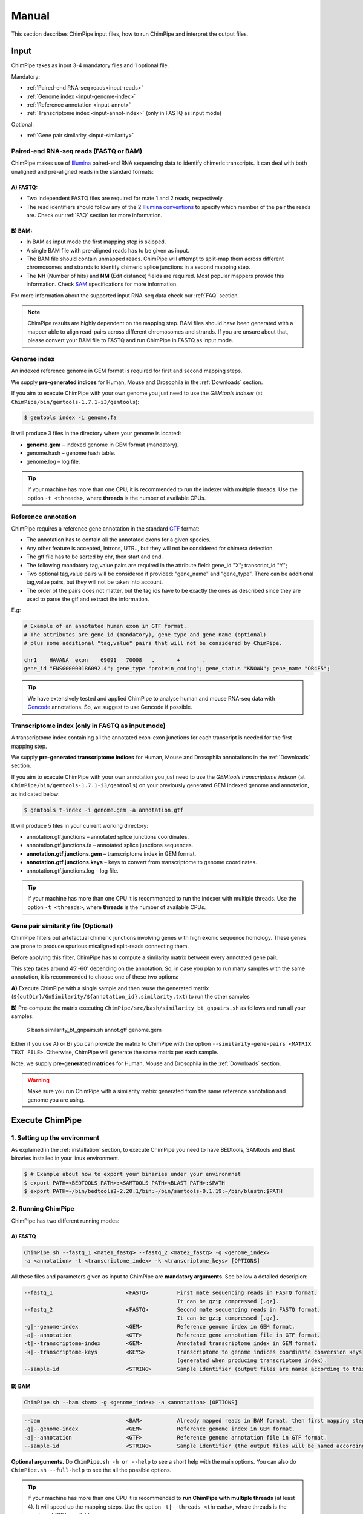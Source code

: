 .. _manual:

======
Manual
======

This section describes ChimPipe input files, how to run ChimPipe and interpret the output files. 

Input 
======
ChimPipe takes as input 3-4 mandatory files and 1 optional file.  

Mandatory:

* :ref:`Paired-end RNA-seq reads<input-reads>`
* :ref:`Genome index <input-genome-index>` 
* :ref:`Reference annotation <input-annot>`
* :ref:`Transcriptome index <input-annot-index>` (only in FASTQ as input mode)

Optional:

* :ref:`Gene pair similarity <input-similarity>`

.. _input-reads:

Paired-end RNA-seq reads (FASTQ or BAM)
~~~~~~~~~~~~~~~~~~~~~~~~~~~~~~~~~~~~~~~~~~~~~~
ChimPipe makes use of `Illumina`_ paired-end RNA sequencing data to identify chimeric transcripts. It can deal with both unaligned and pre-aligned reads in the standard formats:

A) **FASTQ**:
-----------------

* Two independent FASTQ files are required for mate 1 and 2 reads, respectively. 
* The read identifiers should follow any of the 2 `Illumina conventions`_ to specify which member of the pair the reads are. Check our :ref:`FAQ` section for more information.

B) **BAM**:  
---------------

* In BAM as input mode the first mapping step is skipped. 
* A single BAM file with pre-aligned reads has to be given as input. 
* The BAM file should contain unmapped reads. ChimPipe will attempt to split-map them across different chromosomes and strands to identify chimeric splice junctions in a second mapping step. 
* The **NH** (Number of hits) and **NM** (Edit distance) fields are required. Most popular mappers provide this information. Check `SAM`_ specifications for more information. 


For more information about the supported input RNA-seq data check our :ref:`FAQ` section. 

.. note:: ChimPipe results are highly dependent on the mapping step. BAM files should have been generated with a mapper able to align read-pairs across different chromosomes and strands. If you are unsure about that, please convert your BAM file to FASTQ and run ChimPipe in FASTQ as input mode. 
		
.. _Illumina: http://technology.illumina.com/technology/next-generation-sequencing/paired-end-sequencing_assay.ilmn
.. _FASTQ: http://maq.sourceforge.net/fastq.shtml
.. _Illumina conventions: https://en.wikipedia.org/wiki/FASTQ_format
.. _BAM: http://samtools.github.io/hts-specs/SAMv1.pdf
.. _SAM: http://samtools.github.io/hts-specs/SAMv1.pdf

.. _input-genome-index:

Genome index
~~~~~~~~~~~~
An indexed reference genome in GEM format is required for first and second mapping steps.

We supply **pre-generated indices** for Human, Mouse and Drosophila in the :ref:`Downloads` section. 

If you aim to execute ChimPipe with your own genome you just need to use the *GEMtools indexer* (at ``ChimPipe/bin/gemtools-1.7.1-i3/gemtools``):

.. _FASTA:
 
.. code-block:: bash

	$ gemtools index -i genome.fa 

It will produce 3 files in the directory where your genome is located:

* **genome.gem** – indexed genome in GEM format (mandatory).   
* genome.hash – genome hash table. 
* genome.log – log file.    

.. tip:: If your machine has more than one CPU, it is recommended to run the indexer with multiple threads. Use the option ``-t <threads>``, where **threads** is the number of available CPUs. 

.. _input-annot:

Reference annotation
~~~~~~~~~~~~~~~~~~~~~
ChimPipe requires a reference gene annotation in the standard `GTF`_ format:

* The annotation has to contain all the annotated exons for a given species. 
* Any other feature is accepted, Introns, UTR.., but they will not be considered for chimera detection.
* The gtf file has to be sorted by chr, then start and end.
* The following mandatory tag,value pairs are required in the attribute field: gene_id "X"; transcript_id "Y";
* Two optional tag,value pairs will be considered if provided: "gene_name" and "gene_type". There can be additional tag,value pairs, but they will not be taken into account.
* The order of the pairs does not matter, but the tag ids have to be exactly the ones as described since they are used to parse the gtf and extract the information. 

E.g:

.. code-block:: bash
	
	# Example of an annotated human exon in GTF format. 	
	# The attributes are gene_id (mandatory), gene type and gene name (optional) 
	# plus some additional "tag,value" pairs that will not be considered by ChimPipe.   
	
	chr1	HAVANA	exon	69091	70008	.	+	.	
        gene_id "ENSG00000186092.4"; gene_type "protein_coding"; gene_status "KNOWN"; gene_name "OR4F5";

.. tip:: We have extensively tested and applied ChimPipe to analyse human and mouse RNA-seq data with `Gencode`_ annotations. So, we suggest to use Gencode if possible.   

.. _GTF: http://www.ensembl.org/info/website/upload/gff.html
.. _Gencode: http://www.gencodegenes.org/

.. _input-annot-index:

Transcriptome index (only in FASTQ as input mode)
~~~~~~~~~~~~~~~~~~~
A transcriptome index containing all the annotated exon-exon junctions for each transcript is needed for the first mapping step. 

We supply **pre-generated transcriptome indices** for Human, Mouse and Drosophila annotations in the :ref:`Downloads` section.

If you aim to execute ChimPipe with your own annotation you just need to use the *GEMtools transcriptome indexer* (at ``ChimPipe/bin/gemtools-1.7.1-i3/gemtools``) on your previously generated GEM indexed genome and annotation, as indicated below:

.. code-block:: bash

	$ gemtools t-index -i genome.gem -a annotation.gtf	

It will produce 5 files in your current working directory:

* annotation.gtf.junctions – annotated splice junctions coordinates. 
* annotation.gtf.junctions.fa – annotated splice junctions sequences. 
* **annotation.gtf.junctions.gem** – transcriptome index in GEM format.
* **annotation.gtf.junctions.keys** – keys to convert from transcriptome to genome coordinates. 
* annotation.gtf.junctions.log – log file. 

.. tip:: If your machine has more than one CPU it is recommended to run the indexer with multiple threads. Use the option ``-t <threads>``, where **threads** is the number of available CPUs. 

.. _input-similarity:

Gene pair similarity file (Optional)
~~~~~~~~~~~~~~~~~~~~~~~~~~~~~~~~~~~~~~~~

ChimPipe filters out artefactual chimeric junctions involving genes with high exonic sequence homology. These genes are prone to produce spurious misaligned split-reads connecting them. 

Before applying this filter, ChimPipe has to compute a similarity matrix between every annotated gene pair. 

This step takes around 45'-60' depending on the annotation. So, in case you plan to run many samples with the same annotation, it is recommended to choose one of these two options:

**A)** Execute ChimPipe with a single sample and then reuse the generated matrix (``${outDir}/GnSimilarity/${annotation_id}.similarity.txt``) to run the other samples 

**B)** Pre-compute the matrix executing ``ChimPipe/src/bash/similarity_bt_gnpairs.sh`` as follows and run all your samples:

        $ bash similarity_bt_gnpairs.sh annot.gtf genome.gem

Either if you use A) or B) you can provide the matrix to ChimPipe with the option ``--similarity-gene-pairs <MATRIX TEXT FILE>``. Otherwise, ChimPipe will generate the same matrix per each sample.

Note, we supply **pre-generated matrices** for Human, Mouse and Drosophila in the :ref:`Downloads` section. 

.. warning:: Make sure you run ChimPipe with a similarity matrix generated from the same reference annotation and genome you are using.  


Execute ChimPipe
================

1. Setting up the environment
~~~~~~~~~~~~~~~~~~~~~~~~~~~~~
As explained in the :ref:`installation` section, to execute ChimPipe you need to have BEDtools, SAMtools and Blast binaries installed in your linux environment. 

.. code-block:: bash

	$ # Example about how to export your binaries under your environmnet
	$ export PATH=<BEDTOOLS_PATH>:<SAMTOOLS_PATH><BLAST_PATH>:$PATH
	$ export PATH=~/bin/bedtools2-2.20.1/bin:~/bin/samtools-0.1.19:~/bin/blastn:$PATH

2. Running ChimPipe
~~~~~~~~~~~~~~~~~~~
ChimPipe has two different running modes:

A) FASTQ
---------

.. code-block:: bash
	
	ChimPipe.sh --fastq_1 <mate1_fastq> --fastq_2 <mate2_fastq> -g <genome_index> 
        -a <annotation> -t <transcriptome_index> -k <transcriptome_keys> [OPTIONS]

All these files and parameters given as input to ChimPipe are **mandatory arguments**. See bellow a detailed descripion: 

.. code-block:: bash

        --fastq_1                       <FASTQ>         First mate sequencing reads in FASTQ format. 
                                                        It can be gzip compressed [.gz].
        --fastq_2                       <FASTQ>         Second mate sequencing reads in FASTQ format. 
                                                        It can be gzip compressed [.gz].
        -g|--genome-index               <GEM>           Reference genome index in GEM format.
        -a|--annotation                 <GTF>           Reference gene annotation file in GTF format.                                
        -t|--transcriptome-index        <GEM>           Annotated transcriptome index in GEM format.
        -k|--transcriptome-keys         <KEYS>          Transcriptome to genome indices coordinate conversion keys 
                                                        (generated when producing transcriptome index).  
        --sample-id                     <STRING>        Sample identifier (output files are named according to this id).  

B) BAM
--------

.. code-block:: bash

        ChimPipe.sh --bam <bam> -g <genome_index> -a <annotation> [OPTIONS]

.. code-block:: bash

        --bam                           <BAM>           Already mapped reads in BAM format, then first mapping step skipped.
        -g|--genome-index               <GEM>           Reference genome index in GEM format.
        -a|--annotation                 <GTF>           Reference genome annotation file in GTF format.
        --sample-id                     <STRING>        Sample identifier (the output files will be named according to this id).  

						 
**Optional arguments.** Do ``ChimPipe.sh -h or --help`` to see a short help with the main options. You can also do ``ChimPipe.sh --full-help`` to see the all the possible 
options. 

.. tip:: If your machine has more than one CPU it is recommended to **run ChimPipe with multiple threads** (at least 4). It will speed up the mapping steps. Use the option ``-t|--threads <threads>``, where threads is the number of CPUs available. 

.. note:: **Checkpoints**: ChimPipe has a checkpoint in every step. So, in case the program fail at one step. You can restart the analysis from this step. You just need to make sure that you removed the files generated in the step where the pipeline failed. 

Output
======

By default, ChimPipe produces 4 main output files:

* :ref:`First mapping BAM <output-bam>`.
* :ref:`Second mapping MAP <output-map>`.
* :ref:`Final chimeric junctions <output-chimeras>`.
* :ref:`Discarded chimeric junctions <output-chimeras>`.

.. tip:: If you want to keep intermediate output files, run ChimPipe with the ``--no-cleanup`` option. 

First mapping BAM file
~~~~~~~~~~~~~~~~~~~~~~

`BAM`_ file (``${outDir}/MappingPhase/FirstMapping/${sample_id}_firstMap.bam``) containing the reads mapped in the genome, transcriptome and *de novo* transcriptome with the `GEMtools RNA-seq pipeline`_. 

BAM is the standandard format for aligned RNA-seq reads, meaning that most analysis tools work with this format. The bam file produced can therefore be used to do other downstream analyses such as gene and transcript expression quantification.

.. _BAM: http://samtools.github.io/hts-specs/SAMv1.pdf
.. _GEMtools RNA-seq pipeline: http://gemtools.github.io/

Second mapping MAP file
~~~~~~~~~~~~~~~~~~~~~~~
MAP file (``${outDir}/MappingPhase/SecondMapping/${sample_id}_secondMap.map``) containing the reads split-mapped in the genome allowing for interchromosomal, different strand and unexpected genomic order mappings. 

Final and filtered chimeric junction files
~~~~~~~~~~~~~~~~~~~~~~~~~~~~~~~~~~~~~~~~~~~~~~
Two tabular text files with the detected (``${outDir}/chimericJunctions_${sample_id}.txt``) and filtered out (``${outDir}/chimericJunctions_filtered_${sample_id}.txt``) chimeric splice junctions from your RNA-seq dataset. They consist on rows of 35 fields, where each row corresponds to a chimeric junction and each field contains a piece of information about the chimera. Here is a brief description of the 35 fields (most relevant fields highlighted in bold):

1. **juncCoord** - Position of the chimeric splice junction in the genome described as follows: chrA"_"coordA"_"strandA":"chrB"_"coordB"_"strandB. E. g., "chr4_90653092_+\:chr17_22023757_-" is a chimeric junction between the position 90653092 of chromosome 4 in plus strand, and the position 22023757 of chromosome chr17 in minus strand. Junction coordinates defined using 1-based system.

2. **type** - Type of chimeric splice junction. Junctions classified in 5 different categories:
	
	- readthrough: donor and acceptor sites within the same chromosome, strand and within less than 100.000 base pairs.
	- intrachromosomal: donor and acceptor sites within the same chromosome, strand and in separated by more than 100.000 base pairs.
	- inverted: donor site downstream than acceptor site (opposite as expected) and both in the same chromosome.
	- interstrand: donor and acceptor sites within the same chromosome but in different strand.
	- interchromosomal: donor and acceptor sites in different chromosomes.
	
3. **filtered** - Flag to specify if the chimeric junction has been filtered out (1) or not (0).

4. **reason** - List of filters the chimeric junction failed to pass. There is a tag per filter:
	
	- totalSupport.
	- spanningReads.
	- consistentPE.
	- percStag.
	- percMulti.
	- percInconsistentPE.
	- similarity.
	- biotype.
	
5. **nbTotal(spanning+consistent)** - Total supporting evidences (spanning reads + consistent paired-ends).

6. **nbSpanningReads** - Number of split-reads spanning the chimeric splice junction.  

7. nbStaggered - Number of spanning split-reads aligning at different positions.

8. percStaggered - Percentage of spanning split-reads that aligns at different positions.  

9. nbMulti - Number of multimapped split-reads spanning the chimeric junction. 

10. percMulti - Percentage of spanning split-reads mapping in multiple locations. 

11. **nbConsistentPE** - Number of discordant paired-end consistent with the chimeric junction.

12. nbInconsistentPE - Number of discordant paired-end inconsistent with the chimeric junction.

13. percInconsistentPE - Percentage of discordant paired-end inconsistent with the chimeric junction. 

14. overlapA - Percentage of overlap between the 5' split-read cluster and the annotated exon.

15. overlapB - Percentage of overlap between the 3' split-read cluster and the annotated exon

16. **distExonBoundaryA** - Distance between the chimeric junction donor site and the exon boundary (annotated donor). 

17. **distExonBoundaryB** - Distance between the chimeric junction acceptor site and the exon boundary (annotated acceptor).

18. blastAlignLen - Maximum length of the BLAST alignment between all the transcripts of the gene pairs connected by the chimeric junction. ”na” if no blast hit found. 

19. blastAlignSim - Maximum percent of similarity in the BLAST alignment between the transcript with the longest BLAST alignment. ”na” if no blast hit found.

20. **donorSS**	- Splice donor site sequence.

21. **acceptorSS** - Slice acceptor site sequence.

22.	beg	- Split-reads cluster 5' coordinates. 

23. end	- Split-reads cluster 3' coordinates.

24. sameChrStr - Flag to specify if the connected gene pairs are in the same cromosome and strand (1) or not (0).	

25. okGxOrder -	Flag to specify if the connected gene pairs are in genomic order (1) or not (0). "na" in case the samechrstr field was 0 (being in genomic order means that the donor gene is located in 5' while the acceptor in 3'. This means that if both genes are in the plus strand, the genomic coordinates of the first gene are lower than the ones for the second one. For genes in the minus it is the opposite).

26. dist -	Distance between the chimeric junction splice sites. "na" in case the “sameChrStr” field was 0.

27. **gnIdsA** - 5' gene/s involved in the chimeric transcript. 	

28. **gnIdsB** - 3' gene/s involved in the chimeric transcript. 		

29. **gnNamesA** - Name of the genes in the field *gnIdsA*. "na" if unknown.

30. **gnNamesB** - Name of the genes in the field *gnIdsB*. "na" if unknown.	

31. **gnTypesA** - Biotype of the genes in the field *gnIdsA*. "na" if unknown. 	

32. **gnTypesB** - Biotype of the genes in the field *gnIdsB*. "na" if unknown. 		

33. juncSpanningReadsIds - Identifiers of the split-reads spanning the chimeric splice junction. 

34. consistentPEIds	- Identifiers of the paired-ends consistent with  the chimeric splice junction. 

35. inconsistentPEIds - Identifiers of the paired-ends inconsistent with  the chimeric splice junction. 


